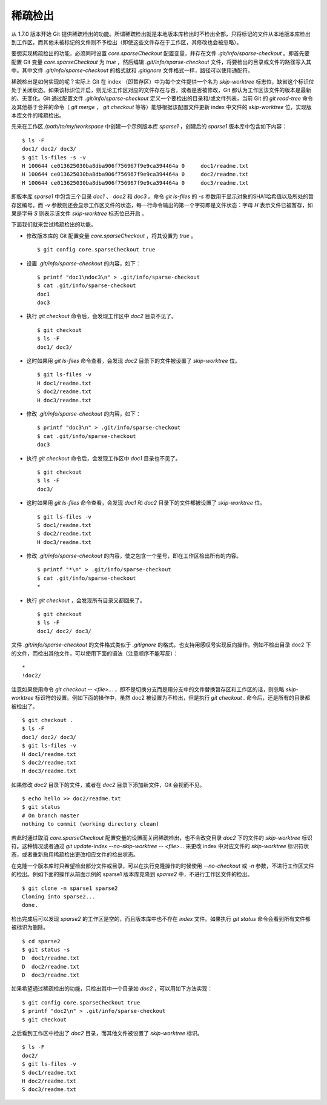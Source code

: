 稀疏检出
================

从 1.7.0 版本开始 Git 提供稀疏检出的功能。所谓稀疏检出就是本地版本库检出时不检出全部，只将标记的文件从本地版本库检出到工作区，而其他未被标记的文件则不予检出（即使这些文件存在于工作区，其修改也会被忽略）。

要想实现稀疏检出的功能，必须同时设置 `core.sparseCheckout` 配置变量，并存在文件 `.git/info/sparse-checkout` 。即首先要配置 Git 变量 `core.sparseCheckout` 为 `true` ，然后编辑 `.git/info/sparse-checkout` 文件，将要检出的目录或文件的路径写入其中。其中文件 `.git/info/sparse-checkout` 的格式就和 `.gitignore` 文件格式一样，路径可以使用通配符。

稀疏检出是如何实现的呢？实际上 Git 在 index （即暂存区）中为每个文件提供一个名为 `skip-worktree` 标志位，缺省这个标识位处于关闭状态。如果该标识位开启，则无论工作区对应的文件存在与否，或者是否被修改，Git 都认为工作区该文件的版本是最新的、无变化。Git 通过配置文件 `.git/info/sparse-checkout` 定义一个要检出的目录和/或文件列表，当前 Git 的 `git read-tree` 命令及其他基于合并的命令（ `git merge` ， `git checkout` 等等）能够根据该配置文件更新 index 中文件的 `skip-worktree` 位，实现版本库文件的稀疏检出。

先来在工作区 `/path/to/my/workspace` 中创建一个示例版本库 `sparse1` ，创建后的 `sparse1` 版本库中包含如下内容：

::

  $ ls -F
  doc1/ doc2/ doc3/
  $ git ls-files -s -v
  H 100644 ce013625030ba8dba906f756967f9e9ca394464a 0     doc1/readme.txt
  H 100644 ce013625030ba8dba906f756967f9e9ca394464a 0     doc2/readme.txt
  H 100644 ce013625030ba8dba906f756967f9e9ca394464a 0     doc3/readme.txt

即版本库 `sparse1` 中包含三个目录 `doc1` 、 `doc2` 和 `doc3` 。命令 `git ls-files` 的 `-s` 参数用于显示对象的SHA1哈希值以及所处的暂存区编号。而 `-v` 参数则还会显示工作区文件的状态，每一行命令输出的第一个字符即是文件状态：字母 `H` 表示文件已被暂存，如果是字母 `S` 则表示该文件 `skip-worktree` 标志位已开启 。

下面我们就来尝试稀疏检出的功能。

* 修改版本库的 Git 配置变量 `core.sparseCheckout` ，将其设置为 `true` 。

  ::

    $ git config core.sparseCheckout true

* 设置 `.git/info/sparse-checkout` 的内容，如下：

  ::

    $ printf "doc1\ndoc3\n" > .git/info/sparse-checkout 
    $ cat .git/info/sparse-checkout 
    doc1
    doc3

* 执行 `git checkout` 命令后，会发现工作区中 `doc2` 目录不见了。

  ::

    $ git checkout
    $ ls -F
    doc1/ doc3/

* 这时如果用 `git ls-files` 命令查看，会发现 `doc2` 目录下的文件被设置了 `skip-worktree` 位。

  ::

    $ git ls-files -v
    H doc1/readme.txt
    S doc2/readme.txt
    H doc3/readme.txt

* 修改 `.git/info/sparse-checkout` 的内容，如下：

  ::

    $ printf "doc3\n" > .git/info/sparse-checkout 
    $ cat .git/info/sparse-checkout 
    doc3

* 执行 `git checkout` 命令后，会发现工作区中 `doc1` 目录也不见了。

  ::

    $ git checkout
    $ ls -F
    doc3/

* 这时如果用 `git ls-files` 命令查看，会发现 `doc1` 和 `doc2` 目录下的文件都被设置了 `skip-worktree` 位。

  ::

    $ git ls-files -v
    S doc1/readme.txt
    S doc2/readme.txt
    H doc3/readme.txt

* 修改 `.git/info/sparse-checkout` 的内容，使之包含一个星号，即在工作区检出所有的内容。

  ::

    $ printf "*\n" > .git/info/sparse-checkout 
    $ cat .git/info/sparse-checkout 
    *

* 执行 `git checkout` ，会发现所有目录又都回来了。

  ::

    $ git checkout
    $ ls -F
    doc1/ doc2/ doc3/

文件 `.git/info/sparse-checkout` 的文件格式类似于 `.gitignore` 的格式，也支持用感叹号实现反向操作。例如不检出目录 doc2 下的文件，而检出其他文件，可以使用下面的语法（注意顺序不能写反）：

::

  *
  !doc2/

注意如果使用命令 `git checkout -- <file>...` ，即不是切换分支而是用分支中的文件替换暂存区和工作区的话，则忽略 `skip-worktree` 标识符的设置。例如下面的操作中，虽然 doc2 被设置为不检出，但是执行 `git checkout .` 命令后，还是所有的目录都被检出了。

::

  $ git checkout .
  $ ls -F
  doc1/ doc2/ doc3/
  $ git ls-files -v
  H doc1/readme.txt
  S doc2/readme.txt
  H doc3/readme.txt
 
如果修改 `doc2` 目录下的文件，或者在 `doc2` 目录下添加新文件，Git 会视而不见。

::

  $ echo hello >> doc2/readme.txt 
  $ git status
  # On branch master
  nothing to commit (working directory clean)

若此时通过取消 `core.sparseCheckout` 配置变量的设置而关闭稀疏检出，也不会改变目录 `doc2` 下的文件的 `skip-worktree` 标识符。这种情况或者通过 `git update-index --no-skip-worktree -- <file>...` 来更改 index 中对应文件的 `skip-worktree` 标识符状态，或者重新启用稀疏检出更改相应文件的检出状态。

在克隆一个版本库时只希望检出部分文件或目录，可以在执行克隆操作的时候使用 `--no-checkout` 或 `-n` 参数，不进行工作区文件的检出。例如下面的操作从前面示例的 sparse1 版本库克隆到 `sparse2` 中，不进行工作区文件的检出。

::

  $ git clone -n sparse1 sparse2
  Cloning into sparse2...
  done.

检出完成后可以发现 `sparse2` 的工作区是空的，而且版本库中也不存在 `index` 文件。如果执行 `git status` 命令会看到所有文件都被标识为删除。

::

  $ cd sparse2
  $ git status -s
  D  doc1/readme.txt
  D  doc2/readme.txt
  D  doc3/readme.txt

如果希望通过稀疏检出的功能，只检出其中一个目录如 `doc2` ，可以用如下方法实现：

::

  $ git config core.sparseCheckout true
  $ printf "doc2\n" > .git/info/sparse-checkout 
  $ git checkout

之后看到工作区中检出了 `doc2` 目录，而其他文件被设置了 `skip-worktree` 标识。

::

  $ ls -F
  doc2/
  $ git ls-files -v
  S doc1/readme.txt
  H doc2/readme.txt
  S doc3/readme.txt
